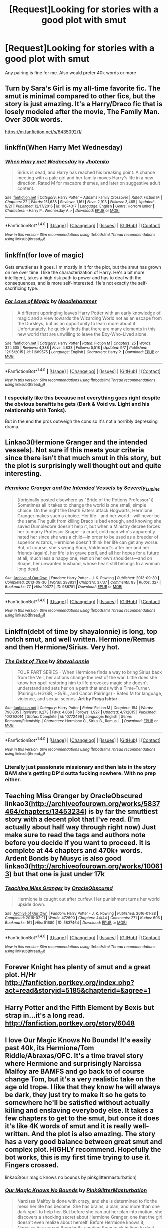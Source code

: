 #+TITLE: [Request]Looking for stories with a good plot with smut

* [Request]Looking for stories with a good plot with smut
:PROPERTIES:
:Score: 18
:DateUnix: 1475769791.0
:DateShort: 2016-Oct-06
:FlairText: Request
:END:
Any pairing is fine for me. Also would prefer 40k words or more


** Turn by Sara's Girl is my all-time favorite fic. The smut is minimal compared to other fics, but the story is just amazing. It's a Harry/Draco fic that is losely modeled after the movie, The Family Man. Over 300k words.

[[https://m.fanfiction.net/s/6435092/1/]]
:PROPERTIES:
:Author: PizzaGlutton
:Score: 5
:DateUnix: 1475785031.0
:DateShort: 2016-Oct-06
:END:


** linkffn(When Harry Met Wednesday)
:PROPERTIES:
:Author: howtopleaseme
:Score: 4
:DateUnix: 1475790385.0
:DateShort: 2016-Oct-07
:END:

*** [[http://www.fanfiction.net/s/11674317/1/][*/When Harry met Wednesday/*]] by [[https://www.fanfiction.net/u/2219521/Jhotenko][/Jhotenko/]]

#+begin_quote
  Sirius is dead, and Harry has reached his breaking point. A chance meeting with a pale girl and her family moves Harry's life in a new direction. Rated M for macabre themes, and later on suggestive adult content.
#+end_quote

^{/Site/: [[http://www.fanfiction.net/][fanfiction.net]] *|* /Category/: Harry Potter + Addams Family Crossover *|* /Rated/: Fiction M *|* /Chapters/: 22 *|* /Words/: 151,638 *|* /Reviews/: 1,161 *|* /Favs/: 2,913 *|* /Follows/: 3,465 *|* /Updated/: 9/21 *|* /Published/: 12/17/2015 *|* /id/: 11674317 *|* /Language/: English *|* /Genre/: Horror/Humor *|* /Characters/: <Harry P., Wednesday A.> *|* /Download/: [[http://www.ff2ebook.com/old/ffn-bot/index.php?id=11674317&source=ff&filetype=epub][EPUB]] or [[http://www.ff2ebook.com/old/ffn-bot/index.php?id=11674317&source=ff&filetype=mobi][MOBI]]}

--------------

*FanfictionBot*^{1.4.0} *|* [[[https://github.com/tusing/reddit-ffn-bot/wiki/Usage][Usage]]] | [[[https://github.com/tusing/reddit-ffn-bot/wiki/Changelog][Changelog]]] | [[[https://github.com/tusing/reddit-ffn-bot/issues/][Issues]]] | [[[https://github.com/tusing/reddit-ffn-bot/][GitHub]]] | [[[https://www.reddit.com/message/compose?to=tusing][Contact]]]

^{/New in this version: Slim recommendations using/ ffnbot!slim! /Thread recommendations using/ linksub(thread_id)!}
:PROPERTIES:
:Author: FanfictionBot
:Score: 1
:DateUnix: 1475790404.0
:DateShort: 2016-Oct-07
:END:


** linkffn(for love of magic)

Gets smuttier as it goes. I'm mostly in it for the plot, but the smut has grown on me over time. I like the characterization of Harry. He's a bit more intelligent, takes a high risk path to power and has to deal with the consequences, and is more self-interested. He's not exactly the self-sacrificing type.
:PROPERTIES:
:Author: apothecaragorn19
:Score: 3
:DateUnix: 1475818650.0
:DateShort: 2016-Oct-07
:END:

*** [[http://www.fanfiction.net/s/11669575/1/][*/For Love of Magic/*]] by [[https://www.fanfiction.net/u/5241558/Noodlehammer][/Noodlehammer/]]

#+begin_quote
  A different upbringing leaves Harry Potter with an early knowledge of magic and a view towards the Wizarding World not as an escape from the Dursleys, but as an opportunity to learn more about it. Unfortunately, he quickly finds that there are many elements in this new world that are unwilling to leave the Boy-Who-Lived alone.
#+end_quote

^{/Site/: [[http://www.fanfiction.net/][fanfiction.net]] *|* /Category/: Harry Potter *|* /Rated/: Fiction M *|* /Chapters/: 25 *|* /Words/: 324,505 *|* /Reviews/: 4,388 *|* /Favs/: 4,833 *|* /Follows/: 5,518 *|* /Updated/: 9/7 *|* /Published/: 12/15/2015 *|* /id/: 11669575 *|* /Language/: English *|* /Characters/: Harry P. *|* /Download/: [[http://www.ff2ebook.com/old/ffn-bot/index.php?id=11669575&source=ff&filetype=epub][EPUB]] or [[http://www.ff2ebook.com/old/ffn-bot/index.php?id=11669575&source=ff&filetype=mobi][MOBI]]}

--------------

*FanfictionBot*^{1.4.0} *|* [[[https://github.com/tusing/reddit-ffn-bot/wiki/Usage][Usage]]] | [[[https://github.com/tusing/reddit-ffn-bot/wiki/Changelog][Changelog]]] | [[[https://github.com/tusing/reddit-ffn-bot/issues/][Issues]]] | [[[https://github.com/tusing/reddit-ffn-bot/][GitHub]]] | [[[https://www.reddit.com/message/compose?to=tusing][Contact]]]

^{/New in this version: Slim recommendations using/ ffnbot!slim! /Thread recommendations using/ linksub(thread_id)!}
:PROPERTIES:
:Author: FanfictionBot
:Score: 1
:DateUnix: 1475818664.0
:DateShort: 2016-Oct-07
:END:


*** I especially like this because not everything goes right despite the obvious benefits he gets (Dark & Void vs. Light and his relationship with Tonks).

But in the end the pros outweigh the cons so it's not a horribly depressing drama.
:PROPERTIES:
:Author: aLionsRoar
:Score: 1
:DateUnix: 1476237997.0
:DateShort: 2016-Oct-12
:END:


** Linkao3(Hermione Granger and the intended vessels). Not sure if this meets your criteria since there isn't that much smut in this story, but the plot is surprisingly well thought out and quite interesting.
:PROPERTIES:
:Author: Aesonne
:Score: 2
:DateUnix: 1475795321.0
:DateShort: 2016-Oct-07
:END:

*** [[http://archiveofourown.org/works/986751][*/Hermione Granger and the Intended Vessels/*]] by [[http://www.archiveofourown.org/users/Severely_Lupine/pseuds/Severely_Lupine][/Severely_Lupine/]]

#+begin_quote
  ((originally posted elsewhere as "Bride of the Potions Professor")) Sometimes all it takes to change the world is one small, simple choice. On the night the Death Eaters attack Hogwarts, Hermione Granger makes such a choice. Her life---and her world---will never be the same.The guilt from killing Draco is bad enough, and knowing she saved Dumbledore doesn't help it, but when a Ministry decree forces her to marry Professor Snape---a cruel, cold man who's apparently hated her since she was a child---in order to be used as a breeder of superior wizards, Hermione doesn't think her life can get any worse. But, of course, she's wrong.Soon, Voldemort's after her and her friends (again), her life is in grave peril, and all her hopes for a future at all, much less a happy one, rest on her own shoulders---and on Snape, her unwanted husband, whose heart still belongs to a woman long dead.
#+end_quote

^{/Site/: [[http://www.archiveofourown.org/][Archive of Our Own]] *|* /Fandom/: Harry Potter - J. K. Rowling *|* /Published/: 2013-09-30 *|* /Completed/: 2013-09-30 *|* /Words/: 298831 *|* /Chapters/: 37/37 *|* /Comments/: 83 *|* /Kudos/: 327 *|* /Bookmarks/: 77 *|* /Hits/: 10377 *|* /ID/: 986751 *|* /Download/: [[http://archiveofourown.org/downloads/Se/Severely_Lupine/986751/Hermione%20Granger%20and%20the.epub?updated_at=1395371904][EPUB]] or [[http://archiveofourown.org/downloads/Se/Severely_Lupine/986751/Hermione%20Granger%20and%20the.mobi?updated_at=1395371904][MOBI]]}

--------------

*FanfictionBot*^{1.4.0} *|* [[[https://github.com/tusing/reddit-ffn-bot/wiki/Usage][Usage]]] | [[[https://github.com/tusing/reddit-ffn-bot/wiki/Changelog][Changelog]]] | [[[https://github.com/tusing/reddit-ffn-bot/issues/][Issues]]] | [[[https://github.com/tusing/reddit-ffn-bot/][GitHub]]] | [[[https://www.reddit.com/message/compose?to=tusing][Contact]]]

^{/New in this version: Slim recommendations using/ ffnbot!slim! /Thread recommendations using/ linksub(thread_id)!}
:PROPERTIES:
:Author: FanfictionBot
:Score: 1
:DateUnix: 1475795358.0
:DateShort: 2016-Oct-07
:END:


** Linkffn(debt of time by shayalonnie) is long, top notch smut, and well written. Hermione/Remus and then Hermione/Sirius. Very hot.
:PROPERTIES:
:Author: Seeker0fTruth
:Score: 2
:DateUnix: 1475879411.0
:DateShort: 2016-Oct-08
:END:

*** [[http://www.fanfiction.net/s/10772496/1/][*/The Debt of Time/*]] by [[https://www.fanfiction.net/u/5869599/ShayaLonnie][/ShayaLonnie/]]

#+begin_quote
  FOUR PART SERIES - When Hermione finds a way to bring Sirius back from the Veil, her actions change the rest of the war. Little does she know her spell restoring him to life provokes magic she doesn't understand and sets her on a path that ends with a Time-Turner. (Pairings: HG/SB, HG/RL, and Canon Pairings) - Rated M for language, violence, and sexual scenes. *Art by Freya Ishtar*
#+end_quote

^{/Site/: [[http://www.fanfiction.net/][fanfiction.net]] *|* /Category/: Harry Potter *|* /Rated/: Fiction M *|* /Chapters/: 154 *|* /Words/: 790,835 *|* /Reviews/: 9,273 *|* /Favs/: 4,069 *|* /Follows/: 1,927 *|* /Updated/: 4/7/2015 *|* /Published/: 10/21/2014 *|* /Status/: Complete *|* /id/: 10772496 *|* /Language/: English *|* /Genre/: Romance/Friendship *|* /Characters/: Hermione G., Sirius B., Remus L. *|* /Download/: [[http://www.ff2ebook.com/old/ffn-bot/index.php?id=10772496&source=ff&filetype=epub][EPUB]] or [[http://www.ff2ebook.com/old/ffn-bot/index.php?id=10772496&source=ff&filetype=mobi][MOBI]]}

--------------

*FanfictionBot*^{1.4.0} *|* [[[https://github.com/tusing/reddit-ffn-bot/wiki/Usage][Usage]]] | [[[https://github.com/tusing/reddit-ffn-bot/wiki/Changelog][Changelog]]] | [[[https://github.com/tusing/reddit-ffn-bot/issues/][Issues]]] | [[[https://github.com/tusing/reddit-ffn-bot/][GitHub]]] | [[[https://www.reddit.com/message/compose?to=tusing][Contact]]]

^{/New in this version: Slim recommendations using/ ffnbot!slim! /Thread recommendations using/ linksub(thread_id)!}
:PROPERTIES:
:Author: FanfictionBot
:Score: 1
:DateUnix: 1475879465.0
:DateShort: 2016-Oct-08
:END:


*** Literally just passionate missionary and then late in the story BAM she's getting DP'd outta fucking nowhere. With no prep either.
:PROPERTIES:
:Author: DevoidOfVoid
:Score: 1
:DateUnix: 1476237280.0
:DateShort: 2016-Oct-12
:END:


** Teaching Miss Granger by OracleObscured linkao3([[http://archiveofourown.org/works/5837464/chapters/13453234]]) is by far the smuttiest story with a decent plot that I've read. (I'm actually about half way through right now) Just make sure to read the tags and authors note before you decide if you want to proceed. It is complete at 44 chapters and 470k+ words. Ardent Bonds by Musyc is also good linkao3([[http://archiveofourown.org/works/100613]]) but that one is just under 17k
:PROPERTIES:
:Author: Buffy11bnl
:Score: 1
:DateUnix: 1475791582.0
:DateShort: 2016-Oct-07
:END:

*** [[http://archiveofourown.org/works/5837464][*/Teaching Miss Granger/*]] by [[http://www.archiveofourown.org/users/OracleObscured/pseuds/OracleObscured][/OracleObscured/]]

#+begin_quote
  Hermione is caught out after curfew. Her punishment turns her world upside down.
#+end_quote

^{/Site/: [[http://www.archiveofourown.org/][Archive of Our Own]] *|* /Fandom/: Harry Potter - J. K. Rowling *|* /Published/: 2016-01-28 *|* /Completed/: 2016-02-11 *|* /Words/: 472690 *|* /Chapters/: 44/44 *|* /Comments/: 271 *|* /Kudos/: 606 *|* /Bookmarks/: 161 *|* /Hits/: 51680 *|* /ID/: 5837464 *|* /Download/: [[http://archiveofourown.org/downloads/Or/OracleObscured/5837464/Teaching%20Miss%20Granger.epub?updated_at=1471206523][EPUB]] or [[http://archiveofourown.org/downloads/Or/OracleObscured/5837464/Teaching%20Miss%20Granger.mobi?updated_at=1471206523][MOBI]]}

--------------

*FanfictionBot*^{1.4.0} *|* [[[https://github.com/tusing/reddit-ffn-bot/wiki/Usage][Usage]]] | [[[https://github.com/tusing/reddit-ffn-bot/wiki/Changelog][Changelog]]] | [[[https://github.com/tusing/reddit-ffn-bot/issues/][Issues]]] | [[[https://github.com/tusing/reddit-ffn-bot/][GitHub]]] | [[[https://www.reddit.com/message/compose?to=tusing][Contact]]]

^{/New in this version: Slim recommendations using/ ffnbot!slim! /Thread recommendations using/ linksub(thread_id)!}
:PROPERTIES:
:Author: FanfictionBot
:Score: 1
:DateUnix: 1475791599.0
:DateShort: 2016-Oct-07
:END:


** Forever Knight has plenty of smut and a great plot. H/Hr [[http://fanfiction.portkey.org/index.php?act=read&storyid=5185&chapterid=&agree=1]]
:PROPERTIES:
:Author: Doin_Doughty_Deeds
:Score: 1
:DateUnix: 1475818395.0
:DateShort: 2016-Oct-07
:END:


** Harry Potter and the Fifth Element by Bexis but strap in...it's a long read. [[http://fanfiction.portkey.org/story/6048]]
:PROPERTIES:
:Author: rac3trk
:Score: 1
:DateUnix: 1476218249.0
:DateShort: 2016-Oct-12
:END:


** I love Our Magic Knows No Bounds! It's easily past 40k, its Hermione/Tom Riddle/Abraxas/OFC. It's a time travel story where Hermione and surprisingly Narcissa Malfoy are BAMFS and go back to of course change Tom, but it's a very realistic take on the age old trope. I like that they know he will always be dark, they just try to make it so he gets to somewhere he'll be satisfied without actually killing and enslaving everybody else. It takes a few chapters to get to the smut, but once it does it's like 4K words of smut and it is really well-written. And the plot is also amazing. The story has a very good balance between great smut and complex plot. HIGHLY recommend. Hopefully the bot works, this is my first time trying to use it. Fingers crossed.

linkao3(our magic knows no bounds by pinkglittermasturbation)
:PROPERTIES:
:Author: cleveradjectivenoun
:Score: 1
:DateUnix: 1476241237.0
:DateShort: 2016-Oct-12
:END:

*** [[http://archiveofourown.org/works/6136411][*/Our Magic Knows No Bounds/*]] by [[http://www.archiveofourown.org/users/PinkGlitterMasturbation/pseuds/PinkGlitterMasturbation][/PinkGlitterMasturbation/]]

#+begin_quote
  Narcissa Malfoy is done with crazy, and she is determined to fix the mess her life has become. She has brains, a plan, and more than one dark spell to help her. But before she can put her plan into motion, she discovers a shocking secret about Hermione Granger, one that the girl doesn't even realize about herself. Before Hermione knows it, Narcissa has cursed them both, sending them back in time to deal with the Dark Lord in the form of the child Tom Riddle. Of course, Tom is no ordinary child, and time doesn't take kindly to being rewritten, so this will be a bumpy ride full of awesome, magical women, pragmatic decisions, and, rest assured, dear readers, plenty of sex eventually!
#+end_quote

^{/Site/: [[http://www.archiveofourown.org/][Archive of Our Own]] *|* /Fandom/: Harry Potter - J. K. Rowling *|* /Published/: 2016-02-29 *|* /Updated/: 2016-10-06 *|* /Words/: 195534 *|* /Chapters/: 35/? *|* /Comments/: 671 *|* /Kudos/: 781 *|* /Bookmarks/: 172 *|* /Hits/: 18453 *|* /ID/: 6136411 *|* /Download/: [[http://archiveofourown.org/downloads/Pi/PinkGlitterMasturbation/6136411/Our%20Magic%20Knows%20No%20Bounds.epub?updated_at=1475777047][EPUB]] or [[http://archiveofourown.org/downloads/Pi/PinkGlitterMasturbation/6136411/Our%20Magic%20Knows%20No%20Bounds.mobi?updated_at=1475777047][MOBI]]}

--------------

*FanfictionBot*^{1.4.0} *|* [[[https://github.com/tusing/reddit-ffn-bot/wiki/Usage][Usage]]] | [[[https://github.com/tusing/reddit-ffn-bot/wiki/Changelog][Changelog]]] | [[[https://github.com/tusing/reddit-ffn-bot/issues/][Issues]]] | [[[https://github.com/tusing/reddit-ffn-bot/][GitHub]]] | [[[https://www.reddit.com/message/compose?to=tusing][Contact]]]

^{/New in this version: Slim recommendations using/ ffnbot!slim! /Thread recommendations using/ linksub(thread_id)!}
:PROPERTIES:
:Author: FanfictionBot
:Score: 1
:DateUnix: 1476241273.0
:DateShort: 2016-Oct-12
:END:
